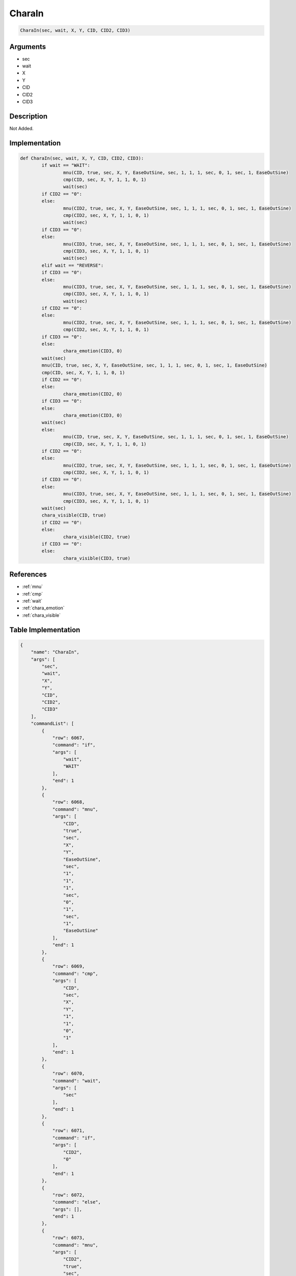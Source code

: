 .. _CharaIn:

CharaIn
========================

.. code-block:: text

	CharaIn(sec, wait, X, Y, CID, CID2, CID3)


Arguments
------------

* sec
* wait
* X
* Y
* CID
* CID2
* CID3

Description
-------------

Not Added.

Implementation
-------------

.. code-block:: python

	def CharaIn(sec, wait, X, Y, CID, CID2, CID3):
		if wait == "WAIT":
			mnu(CID, true, sec, X, Y, EaseOutSine, sec, 1, 1, 1, sec, 0, 1, sec, 1, EaseOutSine)
			cmp(CID, sec, X, Y, 1, 1, 0, 1)
			wait(sec)
		if CID2 == "0":
		else:
			mnu(CID2, true, sec, X, Y, EaseOutSine, sec, 1, 1, 1, sec, 0, 1, sec, 1, EaseOutSine)
			cmp(CID2, sec, X, Y, 1, 1, 0, 1)
			wait(sec)
		if CID3 == "0":
		else:
			mnu(CID3, true, sec, X, Y, EaseOutSine, sec, 1, 1, 1, sec, 0, 1, sec, 1, EaseOutSine)
			cmp(CID3, sec, X, Y, 1, 1, 0, 1)
			wait(sec)
		elif wait == "REVERSE":
		if CID3 == "0":
		else:
			mnu(CID3, true, sec, X, Y, EaseOutSine, sec, 1, 1, 1, sec, 0, 1, sec, 1, EaseOutSine)
			cmp(CID3, sec, X, Y, 1, 1, 0, 1)
			wait(sec)
		if CID2 == "0":
		else:
			mnu(CID2, true, sec, X, Y, EaseOutSine, sec, 1, 1, 1, sec, 0, 1, sec, 1, EaseOutSine)
			cmp(CID2, sec, X, Y, 1, 1, 0, 1)
		if CID3 == "0":
		else:
			chara_emotion(CID3, 0)
		wait(sec)
		mnu(CID, true, sec, X, Y, EaseOutSine, sec, 1, 1, 1, sec, 0, 1, sec, 1, EaseOutSine)
		cmp(CID, sec, X, Y, 1, 1, 0, 1)
		if CID2 == "0":
		else:
			chara_emotion(CID2, 0)
		if CID3 == "0":
		else:
			chara_emotion(CID3, 0)
		wait(sec)
		else:
			mnu(CID, true, sec, X, Y, EaseOutSine, sec, 1, 1, 1, sec, 0, 1, sec, 1, EaseOutSine)
			cmp(CID, sec, X, Y, 1, 1, 0, 1)
		if CID2 == "0":
		else:
			mnu(CID2, true, sec, X, Y, EaseOutSine, sec, 1, 1, 1, sec, 0, 1, sec, 1, EaseOutSine)
			cmp(CID2, sec, X, Y, 1, 1, 0, 1)
		if CID3 == "0":
		else:
			mnu(CID3, true, sec, X, Y, EaseOutSine, sec, 1, 1, 1, sec, 0, 1, sec, 1, EaseOutSine)
			cmp(CID3, sec, X, Y, 1, 1, 0, 1)
		wait(sec)
		chara_visible(CID, true)
		if CID2 == "0":
		else:
			chara_visible(CID2, true)
		if CID3 == "0":
		else:
			chara_visible(CID3, true)

References
-------------
* :ref:`mnu`
* :ref:`cmp`
* :ref:`wait`
* :ref:`chara_emotion`
* :ref:`chara_visible`

Table Implementation
-------------

.. code-block:: json

	{
	    "name": "CharaIn",
	    "args": [
	        "sec",
	        "wait",
	        "X",
	        "Y",
	        "CID",
	        "CID2",
	        "CID3"
	    ],
	    "commandList": [
	        {
	            "row": 6067,
	            "command": "if",
	            "args": [
	                "wait",
	                "WAIT"
	            ],
	            "end": 1
	        },
	        {
	            "row": 6068,
	            "command": "mnu",
	            "args": [
	                "CID",
	                "true",
	                "sec",
	                "X",
	                "Y",
	                "EaseOutSine",
	                "sec",
	                "1",
	                "1",
	                "1",
	                "sec",
	                "0",
	                "1",
	                "sec",
	                "1",
	                "EaseOutSine"
	            ],
	            "end": 1
	        },
	        {
	            "row": 6069,
	            "command": "cmp",
	            "args": [
	                "CID",
	                "sec",
	                "X",
	                "Y",
	                "1",
	                "1",
	                "0",
	                "1"
	            ],
	            "end": 1
	        },
	        {
	            "row": 6070,
	            "command": "wait",
	            "args": [
	                "sec"
	            ],
	            "end": 1
	        },
	        {
	            "row": 6071,
	            "command": "if",
	            "args": [
	                "CID2",
	                "0"
	            ],
	            "end": 1
	        },
	        {
	            "row": 6072,
	            "command": "else",
	            "args": [],
	            "end": 1
	        },
	        {
	            "row": 6073,
	            "command": "mnu",
	            "args": [
	                "CID2",
	                "true",
	                "sec",
	                "X",
	                "Y",
	                "EaseOutSine",
	                "sec",
	                "1",
	                "1",
	                "1",
	                "sec",
	                "0",
	                "1",
	                "sec",
	                "1",
	                "EaseOutSine"
	            ],
	            "end": 1
	        },
	        {
	            "row": 6074,
	            "command": "cmp",
	            "args": [
	                "CID2",
	                "sec",
	                "X",
	                "Y",
	                "1",
	                "1",
	                "0",
	                "1"
	            ],
	            "end": 1
	        },
	        {
	            "row": 6075,
	            "command": "wait",
	            "args": [
	                "sec"
	            ],
	            "end": 1
	        },
	        {
	            "row": 6076,
	            "command": "endif",
	            "args": [],
	            "end": 1
	        },
	        {
	            "row": 6077,
	            "command": "if",
	            "args": [
	                "CID3",
	                "0"
	            ],
	            "end": 1
	        },
	        {
	            "row": 6078,
	            "command": "else",
	            "args": [],
	            "end": 1
	        },
	        {
	            "row": 6079,
	            "command": "mnu",
	            "args": [
	                "CID3",
	                "true",
	                "sec",
	                "X",
	                "Y",
	                "EaseOutSine",
	                "sec",
	                "1",
	                "1",
	                "1",
	                "sec",
	                "0",
	                "1",
	                "sec",
	                "1",
	                "EaseOutSine"
	            ],
	            "end": 1
	        },
	        {
	            "row": 6080,
	            "command": "cmp",
	            "args": [
	                "CID3",
	                "sec",
	                "X",
	                "Y",
	                "1",
	                "1",
	                "0",
	                "1"
	            ],
	            "end": 1
	        },
	        {
	            "row": 6081,
	            "command": "wait",
	            "args": [
	                "sec"
	            ],
	            "end": 1
	        },
	        {
	            "row": 6082,
	            "command": "endif",
	            "args": [],
	            "end": 1
	        },
	        {
	            "row": 6083,
	            "command": "elif",
	            "args": [
	                "wait",
	                "REVERSE"
	            ],
	            "end": 1
	        },
	        {
	            "row": 6084,
	            "command": "if",
	            "args": [
	                "CID3",
	                "0"
	            ],
	            "end": 1
	        },
	        {
	            "row": 6085,
	            "command": "else",
	            "args": [],
	            "end": 1
	        },
	        {
	            "row": 6086,
	            "command": "mnu",
	            "args": [
	                "CID3",
	                "true",
	                "sec",
	                "X",
	                "Y",
	                "EaseOutSine",
	                "sec",
	                "1",
	                "1",
	                "1",
	                "sec",
	                "0",
	                "1",
	                "sec",
	                "1",
	                "EaseOutSine"
	            ],
	            "end": 1
	        },
	        {
	            "row": 6087,
	            "command": "cmp",
	            "args": [
	                "CID3",
	                "sec",
	                "X",
	                "Y",
	                "1",
	                "1",
	                "0",
	                "1"
	            ],
	            "end": 1
	        },
	        {
	            "row": 6088,
	            "command": "wait",
	            "args": [
	                "sec"
	            ],
	            "end": 1
	        },
	        {
	            "row": 6089,
	            "command": "endif",
	            "args": [],
	            "end": 1
	        },
	        {
	            "row": 6090,
	            "command": "if",
	            "args": [
	                "CID2",
	                "0"
	            ],
	            "end": 1
	        },
	        {
	            "row": 6091,
	            "command": "else",
	            "args": [],
	            "end": 1
	        },
	        {
	            "row": 6092,
	            "command": "mnu",
	            "args": [
	                "CID2",
	                "true",
	                "sec",
	                "X",
	                "Y",
	                "EaseOutSine",
	                "sec",
	                "1",
	                "1",
	                "1",
	                "sec",
	                "0",
	                "1",
	                "sec",
	                "1",
	                "EaseOutSine"
	            ],
	            "end": 1
	        },
	        {
	            "row": 6093,
	            "command": "cmp",
	            "args": [
	                "CID2",
	                "sec",
	                "X",
	                "Y",
	                "1",
	                "1",
	                "0",
	                "1"
	            ],
	            "end": 1
	        },
	        {
	            "row": 6094,
	            "command": "if",
	            "args": [
	                "CID3",
	                "0"
	            ],
	            "end": 1
	        },
	        {
	            "row": 6095,
	            "command": "else",
	            "args": [],
	            "end": 1
	        },
	        {
	            "row": 6096,
	            "command": "chara_emotion",
	            "args": [
	                "CID3",
	                "0"
	            ],
	            "end": 1
	        },
	        {
	            "row": 6097,
	            "command": "endif",
	            "args": [],
	            "end": 1
	        },
	        {
	            "row": 6098,
	            "command": "wait",
	            "args": [
	                "sec"
	            ],
	            "end": 1
	        },
	        {
	            "row": 6099,
	            "command": "endif",
	            "args": [],
	            "end": 1
	        },
	        {
	            "row": 6100,
	            "command": "mnu",
	            "args": [
	                "CID",
	                "true",
	                "sec",
	                "X",
	                "Y",
	                "EaseOutSine",
	                "sec",
	                "1",
	                "1",
	                "1",
	                "sec",
	                "0",
	                "1",
	                "sec",
	                "1",
	                "EaseOutSine"
	            ],
	            "end": 1
	        },
	        {
	            "row": 6101,
	            "command": "cmp",
	            "args": [
	                "CID",
	                "sec",
	                "X",
	                "Y",
	                "1",
	                "1",
	                "0",
	                "1"
	            ],
	            "end": 1
	        },
	        {
	            "row": 6102,
	            "command": "if",
	            "args": [
	                "CID2",
	                "0"
	            ],
	            "end": 1
	        },
	        {
	            "row": 6103,
	            "command": "else",
	            "args": [],
	            "end": 1
	        },
	        {
	            "row": 6104,
	            "command": "chara_emotion",
	            "args": [
	                "CID2",
	                "0"
	            ],
	            "end": 1
	        },
	        {
	            "row": 6105,
	            "command": "endif",
	            "args": [],
	            "end": 1
	        },
	        {
	            "row": 6106,
	            "command": "if",
	            "args": [
	                "CID3",
	                "0"
	            ],
	            "end": 1
	        },
	        {
	            "row": 6107,
	            "command": "else",
	            "args": [],
	            "end": 1
	        },
	        {
	            "row": 6108,
	            "command": "chara_emotion",
	            "args": [
	                "CID3",
	                "0"
	            ],
	            "end": 1
	        },
	        {
	            "row": 6109,
	            "command": "endif",
	            "args": [],
	            "end": 1
	        },
	        {
	            "row": 6110,
	            "command": "wait",
	            "args": [
	                "sec"
	            ],
	            "end": 1
	        },
	        {
	            "row": 6111,
	            "command": "else",
	            "args": [],
	            "end": 1
	        },
	        {
	            "row": 6112,
	            "command": "mnu",
	            "args": [
	                "CID",
	                "true",
	                "sec",
	                "X",
	                "Y",
	                "EaseOutSine",
	                "sec",
	                "1",
	                "1",
	                "1",
	                "sec",
	                "0",
	                "1",
	                "sec",
	                "1",
	                "EaseOutSine"
	            ],
	            "end": 1
	        },
	        {
	            "row": 6113,
	            "command": "cmp",
	            "args": [
	                "CID",
	                "sec",
	                "X",
	                "Y",
	                "1",
	                "1",
	                "0",
	                "1"
	            ],
	            "end": 1
	        },
	        {
	            "row": 6114,
	            "command": "if",
	            "args": [
	                "CID2",
	                "0"
	            ],
	            "end": 1
	        },
	        {
	            "row": 6115,
	            "command": "else",
	            "args": [],
	            "end": 1
	        },
	        {
	            "row": 6116,
	            "command": "mnu",
	            "args": [
	                "CID2",
	                "true",
	                "sec",
	                "X",
	                "Y",
	                "EaseOutSine",
	                "sec",
	                "1",
	                "1",
	                "1",
	                "sec",
	                "0",
	                "1",
	                "sec",
	                "1",
	                "EaseOutSine"
	            ],
	            "end": 1
	        },
	        {
	            "row": 6117,
	            "command": "cmp",
	            "args": [
	                "CID2",
	                "sec",
	                "X",
	                "Y",
	                "1",
	                "1",
	                "0",
	                "1"
	            ],
	            "end": 1
	        },
	        {
	            "row": 6118,
	            "command": "endif",
	            "args": [],
	            "end": 1
	        },
	        {
	            "row": 6119,
	            "command": "if",
	            "args": [
	                "CID3",
	                "0"
	            ],
	            "end": 1
	        },
	        {
	            "row": 6120,
	            "command": "else",
	            "args": [],
	            "end": 1
	        },
	        {
	            "row": 6121,
	            "command": "mnu",
	            "args": [
	                "CID3",
	                "true",
	                "sec",
	                "X",
	                "Y",
	                "EaseOutSine",
	                "sec",
	                "1",
	                "1",
	                "1",
	                "sec",
	                "0",
	                "1",
	                "sec",
	                "1",
	                "EaseOutSine"
	            ],
	            "end": 1
	        },
	        {
	            "row": 6122,
	            "command": "cmp",
	            "args": [
	                "CID3",
	                "sec",
	                "X",
	                "Y",
	                "1",
	                "1",
	                "0",
	                "1"
	            ],
	            "end": 1
	        },
	        {
	            "row": 6123,
	            "command": "endif",
	            "args": [],
	            "end": 1
	        },
	        {
	            "row": 6124,
	            "command": "wait",
	            "args": [
	                "sec"
	            ],
	            "end": 1
	        },
	        {
	            "row": 6125,
	            "command": "endif",
	            "args": [],
	            "end": 1
	        },
	        {
	            "row": 6126,
	            "command": "chara_visible",
	            "args": [
	                "CID",
	                "true"
	            ],
	            "end": 1
	        },
	        {
	            "row": 6127,
	            "command": "if",
	            "args": [
	                "CID2",
	                "0"
	            ],
	            "end": 1
	        },
	        {
	            "row": 6128,
	            "command": "else",
	            "args": [],
	            "end": 1
	        },
	        {
	            "row": 6129,
	            "command": "chara_visible",
	            "args": [
	                "CID2",
	                "true"
	            ],
	            "end": 1
	        },
	        {
	            "row": 6130,
	            "command": "endif",
	            "args": [],
	            "end": 1
	        },
	        {
	            "row": 6131,
	            "command": "if",
	            "args": [
	                "CID3",
	                "0"
	            ],
	            "end": 1
	        },
	        {
	            "row": 6132,
	            "command": "else",
	            "args": [],
	            "end": 1
	        },
	        {
	            "row": 6133,
	            "command": "chara_visible",
	            "args": [
	                "CID3",
	                "true"
	            ],
	            "end": 1
	        },
	        {
	            "row": 6134,
	            "command": "endif",
	            "args": [],
	            "end": 1
	        }
	    ]
	}

Sample
-------------

.. code-block:: json

	{}
